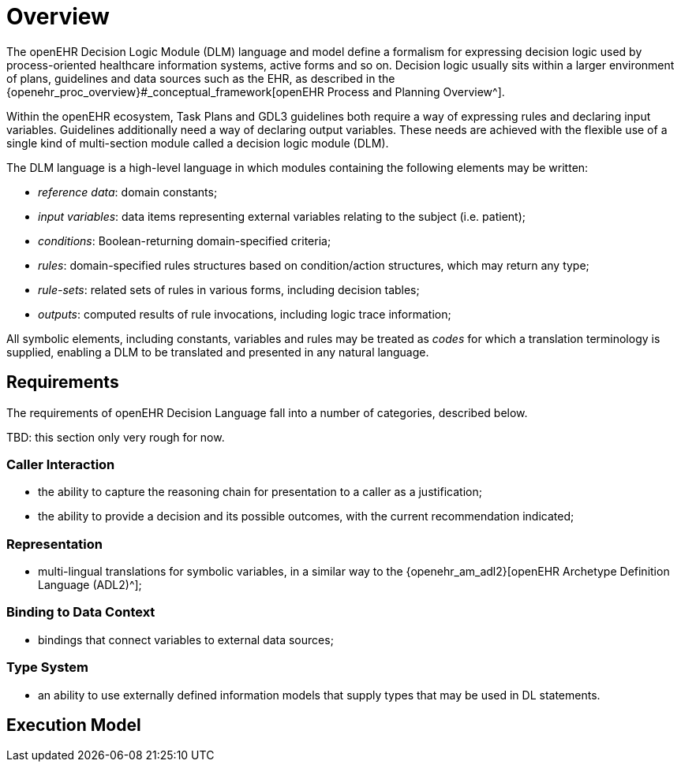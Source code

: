 = Overview

The openEHR Decision Logic Module (DLM) language and model define a formalism for expressing decision logic used by process-oriented healthcare information systems, active forms and so on. Decision logic usually sits within a larger environment of plans, guidelines and data sources such as the EHR, as described in the {openehr_proc_overview}#_conceptual_framework[openEHR Process and Planning Overview^].

Within the openEHR ecosystem, Task Plans and GDL3 guidelines both require a way of expressing rules and declaring input variables. Guidelines additionally need a way of declaring output variables. These needs are achieved with the flexible use of a single kind of multi-section module called a decision logic module (DLM).

The DLM language is a high-level language in which modules containing the following elements may be written:

* _reference data_: domain constants;
* _input variables_: data items representing external variables relating to the subject (i.e. patient);
* _conditions_: Boolean-returning domain-specified criteria;
* _rules_: domain-specified rules structures based on condition/action structures, which may return any type;
* _rule-sets_: related sets of rules in various forms, including decision tables;
* _outputs_: computed results of rule invocations, including logic trace information;

All symbolic elements, including constants, variables and rules may be treated as _codes_ for which a translation terminology is supplied, enabling a DLM to be translated and presented in any natural language.

== Requirements

The requirements of openEHR Decision Language fall into a number of categories, described below.

[.tbd]
TBD: this section only very rough for now.

=== Caller Interaction

* the ability to capture the reasoning chain for presentation to a caller as a justification;
* the ability to provide a decision and its possible outcomes, with the current recommendation indicated;

=== Representation

* multi-lingual translations for symbolic variables, in a similar way to the {openehr_am_adl2}[openEHR Archetype Definition Language (ADL2)^];

=== Binding to Data Context

* bindings that connect variables to external data sources;

=== Type System

* an ability to use externally defined information models that supply types that may be used in DL statements.


== Execution Model

